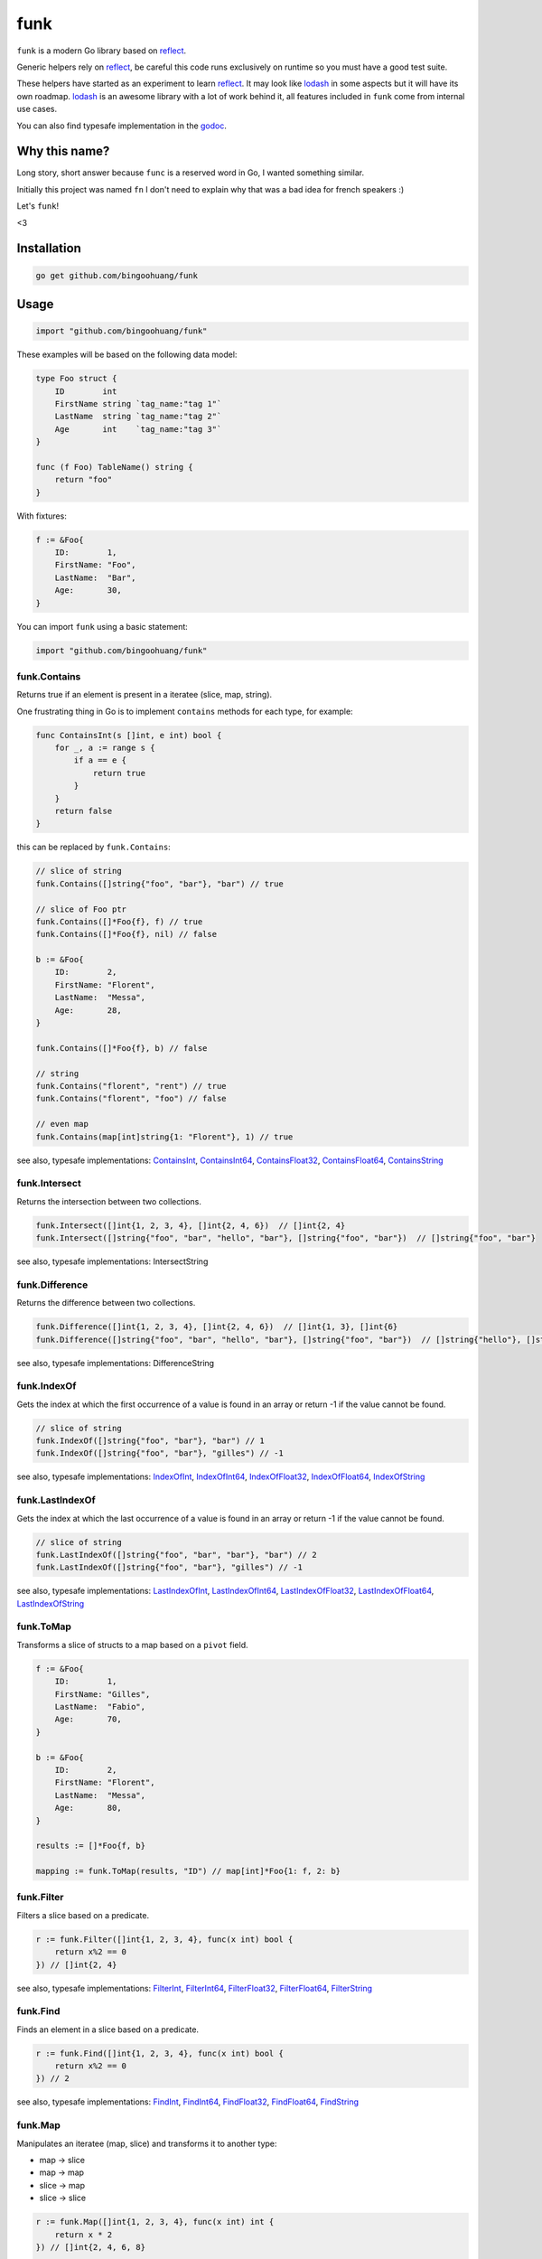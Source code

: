 funk
=======

.. image:: https://secure.travis-ci.org/bingoohuang/funk.svg?branch=master
    :alt: Build Status
    :target: http://travis-ci.org/bingoohuang/funk

.. image:: https://pkg.go.dev/github.com/bingoohuang/funk?status.svg
    :alt: GoDoc
    :target: https://pkg.go.dev/github.com/bingoohuang/funk

.. image:: https://goreportcard.com/badge/github.com/bingoohuang/funk
    :alt: Go report
    :target: https://goreportcard.com/report/github.com/bingoohuang/funk

``funk`` is a modern Go library based on reflect_.

Generic helpers rely on reflect_, be careful this code runs exclusively on runtime so you must have a good test suite.

These helpers have started as an experiment to learn reflect_. It may look like lodash_ in some aspects but
it will have its own roadmap. lodash_ is an awesome library with a lot of work behind it, all features included in
``funk`` come from internal use cases.

You can also find typesafe implementation in the godoc_.

Why this name?
--------------

Long story, short answer because ``func`` is a reserved word in Go, I wanted something similar.

Initially this project was named ``fn`` I don't need to explain why that was a bad idea for french speakers :)

Let's ``funk``!

.. image:: https://media.giphy.com/media/3oEjHQKtDXpeGN9rW0/giphy.gif

<3

Installation
------------

.. code-block:: bash

    go get github.com/bingoohuang/funk

Usage
-----

.. code-block:: go

    import "github.com/bingoohuang/funk"

These examples will be based on the following data model:

.. code-block:: go

    type Foo struct {
        ID        int
        FirstName string `tag_name:"tag 1"`
        LastName  string `tag_name:"tag 2"`
        Age       int    `tag_name:"tag 3"`
    }

    func (f Foo) TableName() string {
        return "foo"
    }

With fixtures:

.. code-block:: go

    f := &Foo{
        ID:        1,
        FirstName: "Foo",
        LastName:  "Bar",
        Age:       30,
    }

You can import ``funk`` using a basic statement:

.. code-block:: go

    import "github.com/bingoohuang/funk"

funk.Contains
.............

Returns true if an element is present in a iteratee (slice, map, string).

One frustrating thing in Go is to implement ``contains`` methods for each type, for example:

.. code-block:: go

    func ContainsInt(s []int, e int) bool {
        for _, a := range s {
            if a == e {
                return true
            }
        }
        return false
    }

this can be replaced by ``funk.Contains``:

.. code-block:: go

    // slice of string
    funk.Contains([]string{"foo", "bar"}, "bar") // true

    // slice of Foo ptr
    funk.Contains([]*Foo{f}, f) // true
    funk.Contains([]*Foo{f}, nil) // false

    b := &Foo{
        ID:        2,
        FirstName: "Florent",
        LastName:  "Messa",
        Age:       28,
    }

    funk.Contains([]*Foo{f}, b) // false

    // string
    funk.Contains("florent", "rent") // true
    funk.Contains("florent", "foo") // false

    // even map
    funk.Contains(map[int]string{1: "Florent"}, 1) // true

see also, typesafe implementations: ContainsInt_, ContainsInt64_, ContainsFloat32_, ContainsFloat64_, ContainsString_

.. _ContainsFloat32: https://pkg.go.dev/github.com/bingoohuang/funk#ContainsFloat32
.. _ContainsFloat64: https://pkg.go.dev/github.com/bingoohuang/funk#ContainsFloat64
.. _ContainsInt: https://pkg.go.dev/github.com/bingoohuang/funk#ContainsInt
.. _ContainsInt64: https://pkg.go.dev/github.com/bingoohuang/funk#ContainsInt64
.. _ContainsString: https://pkg.go.dev/github.com/bingoohuang/funk#ContainsString

funk.Intersect
..............

Returns the intersection between two collections.

.. code-block:: go

    funk.Intersect([]int{1, 2, 3, 4}, []int{2, 4, 6})  // []int{2, 4}
    funk.Intersect([]string{"foo", "bar", "hello", "bar"}, []string{"foo", "bar"})  // []string{"foo", "bar"}

see also, typesafe implementations: IntersectString

.. IntersectString: https://pkg.go.dev/github.com/bingoohuang/funk#IntersectString


funk.Difference
..............

Returns the difference between two collections.

.. code-block:: go

    funk.Difference([]int{1, 2, 3, 4}, []int{2, 4, 6})  // []int{1, 3}, []int{6}
    funk.Difference([]string{"foo", "bar", "hello", "bar"}, []string{"foo", "bar"})  // []string{"hello"}, []string{}

see also, typesafe implementations: DifferenceString

.. DifferenceString: https://pkg.go.dev/github.com/bingoohuang/funk#DifferenceString


funk.IndexOf
............

Gets the index at which the first occurrence of a value is found in an array or return -1
if the value cannot be found.

.. code-block:: go

    // slice of string
    funk.IndexOf([]string{"foo", "bar"}, "bar") // 1
    funk.IndexOf([]string{"foo", "bar"}, "gilles") // -1

see also, typesafe implementations: IndexOfInt_, IndexOfInt64_, IndexOfFloat32_, IndexOfFloat64_, IndexOfString_

.. _IndexOfFloat32: https://pkg.go.dev/github.com/bingoohuang/funk#IndexOfFloat32
.. _IndexOfFloat64: https://pkg.go.dev/github.com/bingoohuang/funk#IndexOfFloat64
.. _IndexOfInt: https://pkg.go.dev/github.com/bingoohuang/funk#IndexOfInt
.. _IndexOfInt64: https://pkg.go.dev/github.com/bingoohuang/funk#IndexOfInt64
.. _IndexOfString: https://pkg.go.dev/github.com/bingoohuang/funk#IndexOfString

funk.LastIndexOf
................

Gets the index at which the last occurrence of a value is found in an array or return -1
if the value cannot be found.

.. code-block:: go

    // slice of string
    funk.LastIndexOf([]string{"foo", "bar", "bar"}, "bar") // 2
    funk.LastIndexOf([]string{"foo", "bar"}, "gilles") // -1

see also, typesafe implementations: LastIndexOfInt_, LastIndexOfInt64_, LastIndexOfFloat32_, LastIndexOfFloat64_, LastIndexOfString_

.. _LastIndexOfFloat32: https://pkg.go.dev/github.com/bingoohuang/funk#LastIndexOfFloat32
.. _LastIndexOfFloat64: https://pkg.go.dev/github.com/bingoohuang/funk#LastIndexOfFloat64
.. _LastIndexOfInt: https://pkg.go.dev/github.com/bingoohuang/funk#LastIndexOfInt
.. _LastIndexOfInt64: https://pkg.go.dev/github.com/bingoohuang/funk#LastIndexOfInt64
.. _LastIndexOfString: https://pkg.go.dev/github.com/bingoohuang/funk#LastIndexOfString

funk.ToMap
..........

Transforms a slice of structs to a map based on a ``pivot`` field.

.. code-block:: go

    f := &Foo{
        ID:        1,
        FirstName: "Gilles",
        LastName:  "Fabio",
        Age:       70,
    }

    b := &Foo{
        ID:        2,
        FirstName: "Florent",
        LastName:  "Messa",
        Age:       80,
    }

    results := []*Foo{f, b}

    mapping := funk.ToMap(results, "ID") // map[int]*Foo{1: f, 2: b}

funk.Filter
...........

Filters a slice based on a predicate.

.. code-block:: go

    r := funk.Filter([]int{1, 2, 3, 4}, func(x int) bool {
        return x%2 == 0
    }) // []int{2, 4}

see also, typesafe implementations: FilterInt_, FilterInt64_, FilterFloat32_, FilterFloat64_, FilterString_

.. _FilterFloat32: https://pkg.go.dev/github.com/bingoohuang/funk#FilterFloat32
.. _FilterFloat64: https://pkg.go.dev/github.com/bingoohuang/funk#FilterFloat64
.. _FilterInt: https://pkg.go.dev/github.com/bingoohuang/funk#FilterInt
.. _FilterInt64: https://pkg.go.dev/github.com/bingoohuang/funk#FilterInt64
.. _FilterString: https://pkg.go.dev/github.com/bingoohuang/funk#FilterString

funk.Find
.........

Finds an element in a slice based on a predicate.

.. code-block:: go

    r := funk.Find([]int{1, 2, 3, 4}, func(x int) bool {
        return x%2 == 0
    }) // 2

see also, typesafe implementations: FindInt_, FindInt64_, FindFloat32_, FindFloat64_, FindString_

.. _FindFloat32: https://pkg.go.dev/github.com/bingoohuang/funk#FindFloat32
.. _FindFloat64: https://pkg.go.dev/github.com/bingoohuang/funk#FindFloat64
.. _FindInt: https://pkg.go.dev/github.com/bingoohuang/funk#FindInt
.. _FindInt64: https://pkg.go.dev/github.com/bingoohuang/funk#FindInt64
.. _FindString: https://pkg.go.dev/github.com/bingoohuang/funk#FindString

funk.Map
........

Manipulates an iteratee (map, slice) and transforms it to another type:

* map -> slice
* map -> map
* slice -> map
* slice -> slice

.. code-block:: go

    r := funk.Map([]int{1, 2, 3, 4}, func(x int) int {
        return x * 2
    }) // []int{2, 4, 6, 8}

    r := funk.Map([]int{1, 2, 3, 4}, func(x int) string {
        return "Hello"
    }) // []string{"Hello", "Hello", "Hello", "Hello"}

    r = funk.Map([]int{1, 2, 3, 4}, func(x int) (int, int) {
        return x, x
    }) // map[int]int{1: 1, 2: 2, 3: 3, 4: 4}

    mapping := map[int]string{
        1: "Florent",
        2: "Gilles",
    }

    r = funk.Map(mapping, func(k int, v string) int {
        return k
    }) // []int{1, 2}

    r = funk.Map(mapping, func(k int, v string) (string, string) {
        return fmt.Sprintf("%d", k), v
    }) // map[string]string{"1": "Florent", "2": "Gilles"}

funk.Get
........

Retrieves the value at path of struct(s).

.. code-block:: go

    var bar *Bar = &Bar{
        Name: "Test",
        Bars: []*Bar{
            &Bar{
                Name: "Level1-1",
                Bar: &Bar{
                    Name: "Level2-1",
                },
            },
            &Bar{
                Name: "Level1-2",
                Bar: &Bar{
                    Name: "Level2-2",
                },
            },
        },
    }

    var foo *Foo = &Foo{
        ID:        1,
        FirstName: "Dark",
        LastName:  "Vador",
        Age:       30,
        Bar:       bar,
        Bars: []*Bar{
            bar,
            bar,
        },
    }

    funk.Get([]*Foo{foo}, "Bar.Bars.Bar.Name") // []string{"Level2-1", "Level2-2"}
    funk.Get(foo, "Bar.Bars.Bar.Name") // []string{"Level2-1", "Level2-2"}
    funk.Get(foo, "Bar.Name") // Test

``funk.Get`` also handles ``nil`` values:

.. code-block:: go

    bar := &Bar{
        Name: "Test",
    }

    foo1 := &Foo{
        ID:        1,
        FirstName: "Dark",
        LastName:  "Vador",
        Age:       30,
        Bar:       bar,
    }

    foo2 := &Foo{
        ID:        1,
        FirstName: "Dark",
        LastName:  "Vador",
        Age:       30,
    } // foo2.Bar is nil

    funk.Get([]*Foo{foo1, foo2}, "Bar.Name") // []string{"Test"}
    funk.Get(foo2, "Bar.Name") // nil



funk.GetOrElse
..............

Retrieves the value of the pointer or default.

.. code-block:: go

    str := "hello world"
    GetOrElse(&str, "foobar")   // string{"hello world"}
    GetOrElse(str, "foobar")    // string{"hello world"}
    GetOrElse(nil, "foobar")    // string{"foobar"}


funk.Keys
.........

Creates an array of the own enumerable map keys or struct field names.

.. code-block:: go

    funk.Keys(map[string]int{"one": 1, "two": 2}) // []string{"one", "two"} (iteration order is not guaranteed)

    foo := &Foo{
        ID:        1,
        FirstName: "Dark",
        LastName:  "Vador",
        Age:       30,
    }

    funk.Keys(foo) // []string{"ID", "FirstName", "LastName", "Age"} (iteration order is not guaranteed)

funk.Values
...........

Creates an array of the own enumerable map values or struct field values.

.. code-block:: go

    funk.Values(map[string]int{"one": 1, "two": 2}) // []string{1, 2} (iteration order is not guaranteed)

    foo := &Foo{
        ID:        1,
        FirstName: "Dark",
        LastName:  "Vador",
        Age:       30,
    }

    funk.Values(foo) // []interface{}{1, "Dark", "Vador", 30} (iteration order is not guaranteed)

funk.ForEach
............

Range over an iteratee (map, slice).

.. code-block:: go

    funk.ForEach([]int{1, 2, 3, 4}, func(x int) {
        fmt.Println(x)
    })

funk.ForEachRight
............

Range over an iteratee (map, slice) from the right.

.. code-block:: go

    results := []int{}

    funk.ForEachRight([]int{1, 2, 3, 4}, func(x int) {
        results = append(results, x)
    })

    fmt.Println(results) // []int{4, 3, 2, 1}

funk.Chunk
..........

Creates an array of elements split into groups with the length of the size.
If array can't be split evenly, the final chunk will be the remaining element.

.. code-block:: go

    funk.Chunk([]int{1, 2, 3, 4, 5}, 2) // [][]int{[]int{1, 2}, []int{3, 4}, []int{5}}

funk.FlattenDeep
................

Recursively flattens an array.

.. code-block:: go

    funk.FlattenDeep([][]int{[]int{1, 2}, []int{3, 4}}) // []int{1, 2, 3, 4}

funk.Uniq
.........

Creates an array with unique values.

.. code-block:: go

    funk.Uniq([]int{0, 1, 1, 2, 3, 0, 0, 12}) // []int{0, 1, 2, 3, 12}

see also, typesafe implementations: UniqInt_, UniqInt64_, UniqFloat32_, UniqFloat64_, UniqString_

.. _UniqFloat32: https://pkg.go.dev/github.com/bingoohuang/funk#UniqFloat32
.. _UniqFloat64: https://pkg.go.dev/github.com/bingoohuang/funk#UniqFloat64
.. _UniqInt: https://pkg.go.dev/github.com/bingoohuang/funk#UniqInt
.. _UniqInt64: https://pkg.go.dev/github.com/bingoohuang/funk#UniqInt64
.. _UniqString: https://pkg.go.dev/github.com/bingoohuang/funk#UniqString

funk.Drop
.........

Creates an array/slice with `n` elements dropped from the beginning.

.. code-block:: go

    funk.Drop([]int{0, 0, 0, 0}, 3) // []int{0}

see also, typesafe implementations: DropInt_, DropInt32_, DropInt64_, DropFloat32_, DropFloat64_, DropString_

.. _DropInt: https://pkg.go.dev/github.com/bingoohuang/funk#DropInt
.. _DropInt32: https://pkg.go.dev/github.com/bingoohuang/funk#DropInt64
.. _DropInt64: https://pkg.go.dev/github.com/bingoohuang/funk#DropInt64
.. _DropFloat32: https://pkg.go.dev/github.com/bingoohuang/funk#DropFloat32
.. _DropFloat64: https://pkg.go.dev/github.com/bingoohuang/funk#DropFloat64
.. _DropString: https://pkg.go.dev/github.com/bingoohuang/funk#DropString

funk.Initial
............

Gets all but the last element of array.

.. code-block:: go

    funk.Initial([]int{0, 1, 2, 3, 4}) // []int{0, 1, 2, 3}

funk.Tail
.........

Gets all but the first element of array.

.. code-block:: go

    funk.Tail([]int{0, 1, 2, 3, 4}) // []int{1, 2, 3, 4}

funk.Shuffle
............

Creates an array of shuffled values.

.. code-block:: go

    funk.Shuffle([]int{0, 1, 2, 3, 4}) // []int{2, 1, 3, 4, 0}


see also, typesafe implementations: ShuffleInt_, ShuffleInt64_, ShuffleFloat32_, ShuffleFloat64_, ShuffleString_

.. _ShuffleFloat32: https://pkg.go.dev/github.com/bingoohuang/funk#ShuffleFloat32
.. _ShuffleFloat64: https://pkg.go.dev/github.com/bingoohuang/funk#ShuffleFloat64
.. _ShuffleInt: https://pkg.go.dev/github.com/bingoohuang/funk#ShuffleInt
.. _ShuffleInt64: https://pkg.go.dev/github.com/bingoohuang/funk#ShuffleInt64
.. _ShuffleString: https://pkg.go.dev/github.com/bingoohuang/funk#ShuffleString

funk.Subtract
.............

Returns the subtraction between two collections. It preserve order.

.. code-block:: go

    funk.Subtract([]int{0, 1, 2, 3, 4}, []int{0, 4}) // []int{1, 2, 3}
    funk.Subtract([]int{0, 3, 2, 3, 4}, []int{0, 4}) // []int{3, 2, 3}


see also, typesafe implementations: SubtractString_

.. SubtractString: https://pkg.go.dev/github.com/bingoohuang/funk#SubtractString

funk.Sum
........

Computes the sum of the values in an array.

.. code-block:: go

    funk.Sum([]int{0, 1, 2, 3, 4}) // 10.0
    funk.Sum([]interface{}{0.5, 1, 2, 3, 4}) // 10.5

see also, typesafe implementations: SumInt_, SumInt64_, SumFloat32_, SumFloat64_

.. _SumFloat32: https://pkg.go.dev/github.com/bingoohuang/funk#SumFloat32
.. _SumFloat64: https://pkg.go.dev/github.com/bingoohuang/funk#SumFloat64
.. _SumInt: https://pkg.go.dev/github.com/bingoohuang/funk#SumInt
.. _SumInt64: https://pkg.go.dev/github.com/bingoohuang/funk#SumInt64

funk.Reverse
............

Transforms an array such that the first element will become the last, the second element
will become the second to last, etc.

.. code-block:: go

    funk.Reverse([]int{0, 1, 2, 3, 4}) // []int{4, 3, 2, 1, 0}

see also, typesafe implementations: ReverseInt_, ReverseInt64_, ReverseFloat32_, ReverseFloat64_, ReverseString_, ReverseStrings_

.. _ReverseFloat32: https://pkg.go.dev/github.com/bingoohuang/funk#ReverseFloat32
.. _ReverseFloat64: https://pkg.go.dev/github.com/bingoohuang/funk#ReverseFloat64
.. _ReverseInt: https://pkg.go.dev/github.com/bingoohuang/funk#ReverseInt
.. _ReverseInt64: https://pkg.go.dev/github.com/bingoohuang/funk#ReverseInt64
.. _ReverseString: https://pkg.go.dev/github.com/bingoohuang/funk#ReverseString
.. _ReverseStrings: https://pkg.go.dev/github.com/bingoohuang/funk#ReverseStrings

funk.SliceOf
............

Returns a slice based on an element.

.. code-block:: go

    funk.SliceOf(f) // will return a []*Foo{f}

funk.RandomInt
..............

Generates a random int, based on a min and max values.

.. code-block:: go

    funk.RandomInt(0, 100) // will be between 0 and 100

funk.RandomString
.................

Generates a random string with a fixed length.

.. code-block:: go

    funk.RandomString(4) // will be a string of 4 random characters

funk.Shard
..........

Generates a sharded string with a fixed length and depth.

.. code-block:: go

    funk.Shard("e89d66bdfdd4dd26b682cc77e23a86eb", 1, 2, false) // []string{"e", "8", "e89d66bdfdd4dd26b682cc77e23a86eb"}

    funk.Shard("e89d66bdfdd4dd26b682cc77e23a86eb", 2, 2, false) // []string{"e8", "9d", "e89d66bdfdd4dd26b682cc77e23a86eb"}

    funk.Shard("e89d66bdfdd4dd26b682cc77e23a86eb", 2, 2, true) // []string{"e8", "9d", "66", "bdfdd4dd26b682cc77e23a86eb"}

Performance
-----------

``funk`` currently has an open issue about performance_, don't hesitate to participate in the discussion
to enhance the generic helpers implementations.

Let's stop beating around the bush, a typesafe implementation in pure Go of ``funk.Contains``, let's say for example:

.. code-block:: go

    func ContainsInt(s []int, e int) bool {
        for _, a := range s {
            if a == e {
                return true
            }
        }
        return false
    }

will always outperform an implementation based on reflect_ in terms of speed and allocs because of
how it's implemented in the language.

If you want a similarity, gorm_ will always be slower than sqlx_ (which is very low level btw) and will use more allocs.

You must not think generic helpers of ``funk`` as a replacement when you are dealing with performance in your codebase,
you should use typesafe implementations instead.

Contributing
------------

* Ping me on twitter `@bingoohuang <https://twitter.com/bingoohuang>`_ (DMs, mentions, whatever :))
* Fork the `project <https://github.com/bingoohuang/funk>`_
* Fix `open issues <https://github.com/bingoohuang/funk/issues>`_ or request new features

Don't hesitate ;)

Authors
-------

* Florent Messa
* Gilles Fabio
* Alexey Pokhozhaev
* Alexandre Nicolaie

.. _reflect: https://golang.org/pkg/reflect/
.. _lodash: https://lodash.com/
.. _performance: https://github.com/bingoohuang/funk/issues/19
.. _gorm: https://github.com/jinzhu/gorm
.. _sqlx: https://github.com/jmoiron/sqlx
.. _godoc: https://pkg.go.dev/github.com/bingoohuang/funk
